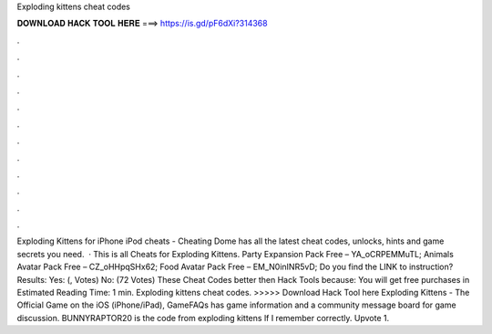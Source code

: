 Exploding kittens cheat codes

𝐃𝐎𝐖𝐍𝐋𝐎𝐀𝐃 𝐇𝐀𝐂𝐊 𝐓𝐎𝐎𝐋 𝐇𝐄𝐑𝐄 ===> https://is.gd/pF6dXi?314368

.

.

.

.

.

.

.

.

.

.

.

.

Exploding Kittens for iPhone iPod cheats - Cheating Dome has all the latest cheat codes, unlocks, hints and game secrets you need.  · This is all Cheats for Exploding Kittens. Party Expansion Pack Free – YA_oCRPEMMuTL; Animals Avatar Pack Free – CZ_oHHpqSHx62; Food Avatar Pack Free – EM_N0inINR5vD; Do you find the LINK to instruction? Results: Yes: (, Votes) No: (72 Votes) These Cheat Codes better then Hack Tools because: You will get free purchases in Estimated Reading Time: 1 min. Exploding kittens cheat codes. >>>>> Download Hack Tool here Exploding Kittens - The Official Game on the iOS (iPhone/iPad), GameFAQs has game information and a community message board for game discussion. BUNNYRAPTOR20 is the code from exploding kittens lf I remember correctly. Upvote 1.